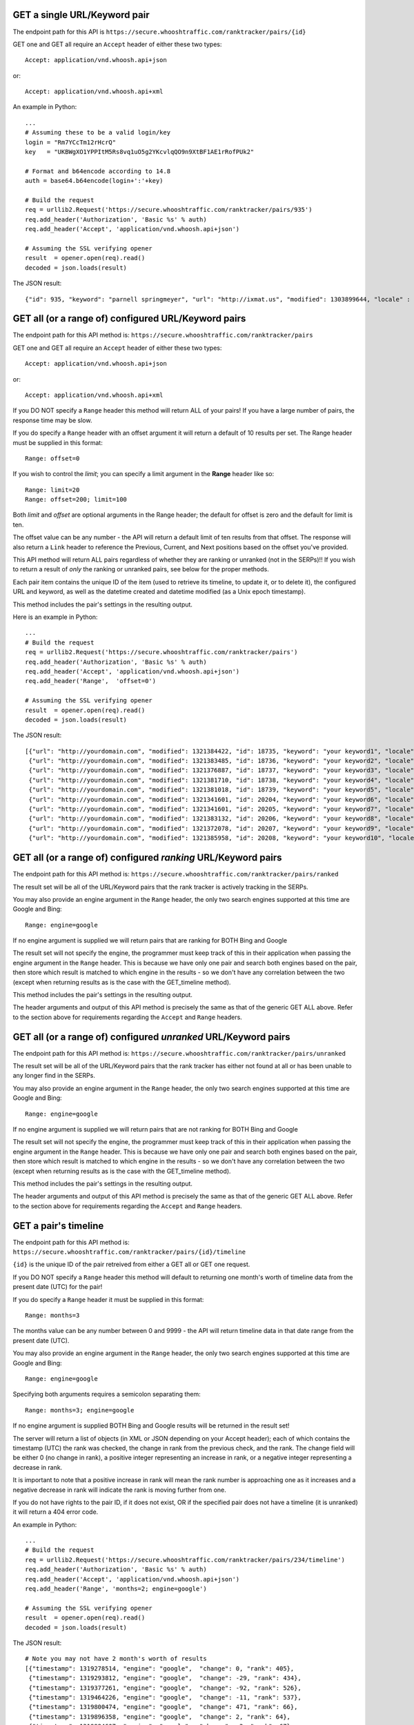 =============================
GET a single URL/Keyword pair
=============================

The endpoint path for this API is
``https://secure.whooshtraffic.com/ranktracker/pairs/{id}``

GET one and GET all require an ``Accept`` header of either these two
types::

       Accept: application/vnd.whoosh.api+json

or::

       Accept: application/vnd.whoosh.api+xml

An example in Python::

       ...
       # Assuming these to be a valid login/key
       login = "Rm7YCcTm12rHcrQ"
       key   = "UKBWgXO1YPPItM5Rs8vq1uO5g2YKcvlqQO9n9XtBF1AE1rRofPUk2"
       
       # Format and b64encode according to 14.8
       auth = base64.b64encode(login+':'+key)
       
       # Build the request
       req = urllib2.Request('https://secure.whooshtraffic.com/ranktracker/pairs/935')
       req.add_header('Authorization', 'Basic %s' % auth)
       req.add_header('Accept', 'application/vnd.whoosh.api+json')
       
       # Assuming the SSL verifying opener
       result  = opener.open(req).read()
       decoded = json.loads(result)

The JSON result::

       {"id": 935, "keyword": "parnell springmeyer", "url": "http://ixmat.us", "modified": 1303899644, "locale" : null, "created": 1303892888}

====================================================
GET all (or a range of) configured URL/Keyword pairs
====================================================

The endpoint path for this API method is:
``https://secure.whooshtraffic.com/ranktracker/pairs``

GET one and GET all require an ``Accept`` header of either these two
types::

       Accept: application/vnd.whoosh.api+json

or::

       Accept: application/vnd.whoosh.api+xml

If you DO NOT specify a ``Range`` header this method will return ALL
of your pairs! If you have a large number of pairs, the response time
may be slow.

If you do specify a ``Range`` header with an offset argument it will
return a default of 10 results per set. The Range header must be
supplied in this format::

       Range: offset=0

If you wish to control the *limit*; you can specify a limit argument
in the **Range** header like so::

       Range: limit=20
       Range: offset=200; limit=100

Both *limit* and *offset* are optional arguments in the Range header;
the default for offset is zero and the default for limit is ten.

The offset value can be any number - the API will return a default
limit of ten results from that offset. The response will also return a
``Link`` header to reference the Previous, Current, and Next positions
based on the offset you've provided.

This API method will return ALL pairs regardless of whether they are
ranking or unranked (not in the SERPs)!! If you wish to return a
result of *only* the ranking or unranked pairs, see below for the
proper methods.

Each pair item contains the unique ID of the item (used to retrieve
its timeline, to update it, or to delete it), the configured URL and
keyword, as well as the datetime created and datetime modified (as a
Unix epoch timestamp).

This method includes the pair's settings in the resulting output.

Here is an example in Python::

       ...
       # Build the request
       req = urllib2.Request('https://secure.whooshtraffic.com/ranktracker/pairs')
       req.add_header('Authorization', 'Basic %s' % auth)
       req.add_header('Accept', 'application/vnd.whoosh.api+json')
       req.add_header('Range',  'offset=0')
       
       # Assuming the SSL verifying opener
       result  = opener.open(req).read()
       decoded = json.loads(result)

The JSON result::

       [{"url": "http://yourdomain.com", "modified": 1321384422, "id": 18735, "keyword": "your keyword1", "locale" : "98726", "created": 1318965959, "settings" : {"lang" : "en", "country" : "US", "tld" : ".com"}},
        {"url": "http://yourdomain.com", "modified": 1321383485, "id": 18736, "keyword": "your keyword2", "locale" : "98726", "created": 1318965975, "settings" : {"lang" : "en", "country" : "US", "tld" : ".com"}},
        {"url": "http://yourdomain.com", "modified": 1321376887, "id": 18737, "keyword": "your keyword3", "locale" : "98726", "created": 1318965988, "settings" : {"lang" : "en", "country" : "US", "tld" : ".com"}},
        {"url": "http://yourdomain.com", "modified": 1321381710, "id": 18738, "keyword": "your keyword4", "locale" : "98726", "created": 1318966006, "settings" : {"lang" : "en", "country" : "US", "tld" : ".com"}},
        {"url": "http://yourdomain.com", "modified": 1321381018, "id": 18739, "keyword": "your keyword5", "locale" : "98726", "created": 1318966024, "settings" : {"lang" : "en", "country" : "US", "tld" : ".com"}},
        {"url": "http://yourdomain.com", "modified": 1321341601, "id": 20204, "keyword": "your keyword6", "locale" : "98726", "created": 1319296358, "settings" : {"lang" : "en", "country" : "US", "tld" : ".com"}},
        {"url": "http://yourdomain.com", "modified": 1321341601, "id": 20205, "keyword": "your keyword7", "locale" : "98726", "created": 1319296383, "settings" : {"lang" : "en", "country" : "US", "tld" : ".com"}},
        {"url": "http://yourdomain.com", "modified": 1321383132, "id": 20206, "keyword": "your keyword8", "locale" : "98726", "created": 1319296396, "settings" : {"lang" : "en", "country" : "US", "tld" : ".com"}},
        {"url": "http://yourdomain.com", "modified": 1321372078, "id": 20207, "keyword": "your keyword9", "locale" : "98726", "created": 1319296411, "settings" : {"lang" : "en", "country" : "US", "tld" : ".com"}},
        {"url": "http://yourdomain.com", "modified": 1321385958, "id": 20208, "keyword": "your keyword10", "locale" : "98726", "created": 1319296425, "settings" : {"lang" : "en", "country" : "US", "tld" : ".com"}}]

==============================================================
GET all (or a range of) configured *ranking* URL/Keyword pairs
==============================================================

The endpoint path for this API method is:
``https://secure.whooshtraffic.com/ranktracker/pairs/ranked``

The result set will be all of the URL/Keyword pairs that the rank
tracker is actively tracking in the SERPs.

You may also provide an engine argument in the ``Range`` header, the
only two search engines supported at this time are Google and Bing::

       Range: engine=google

If no engine argument is supplied we will return pairs that are
ranking for BOTH Bing and Google

The result set will not specify the engine, the programmer must keep
track of this in their application when passing the engine argument in
the ``Range`` header. This is because we have only one pair and search
both engines based on the pair, then store which result is matched to
which engine in the results - so we don't have any correlation between
the two (except when returning results as is the case with the
GET_timeline method).

This method includes the pair's settings in the resulting output.

The header arguments and output of this API method is precisely the
same as that of the generic GET ALL above. Refer to the section above
for requirements regarding the ``Accept`` and ``Range`` headers.

===============================================================
GET all (or a range of) configured *unranked* URL/Keyword pairs
===============================================================

The endpoint path for this API method is:
``https://secure.whooshtraffic.com/ranktracker/pairs/unranked``

The result set will be all of the URL/Keyword pairs that the rank
tracker has either not found at all or has been unable to any longer
find in the SERPs.

You may also provide an engine argument in the ``Range`` header, the
only two search engines supported at this time are Google and Bing::

       Range: engine=google

If no engine argument is supplied we will return pairs that are
not ranking for BOTH Bing and Google

The result set will not specify the engine, the programmer must keep
track of this in their application when passing the engine argument in
the ``Range`` header. This is because we have only one pair and search
both engines based on the pair, then store which result is matched to
which engine in the results - so we don't have any correlation between
the two (except when returning results as is the case with the
GET_timeline method).

This method includes the pair's settings in the resulting output.

The header arguments and output of this API method is precisely the
same as that of the generic GET ALL above. Refer to the section above
for requirements regarding the ``Accept`` and ``Range`` headers.

=====================
GET a pair's timeline
=====================

The endpoint path for this API method is:
``https://secure.whooshtraffic.com/ranktracker/pairs/{id}/timeline``

``{id}`` is the unique ID of the pair retreived from either a GET all or
GET one request.

If you DO NOT specify a ``Range`` header this method will default to
returning one month's worth of timeline data from the present date
(UTC) for the pair!

If you do specify a ``Range`` header it must be supplied in this
format::

       Range: months=3

The months value can be any number between 0 and 9999 - the API will
return timeline data in that date range from the present date (UTC).

You may also provide an engine argument in the ``Range`` header, the
only two search engines supported at this time are Google and Bing::

       Range: engine=google

Specifying both arguments requires a semicolon separating them::

       Range: months=3; engine=google

If no engine argument is supplied BOTH Bing and Google results will be
returned in the result set!

The server will return a list of objects (in XML or JSON depending on
your Accept header); each of which contains the timestamp (UTC) the
rank was checked, the change in rank from the previous check, and the
rank. The change field will be either 0 (no change in rank), a
positive integer representing an increase in rank, or a negative
integer representing a decrease in rank.

It is important to note that a positive increase in rank will mean the
rank number is approaching one as it increases and a negative decrease
in rank will indicate the rank is moving further from one.

If you do not have rights to the pair ID, if it does not exist, OR if
the specified pair does not have a timeline (it is unranked) it will
return a 404 error code.

An example in Python::

       ...
       # Build the request
       req = urllib2.Request('https://secure.whooshtraffic.com/ranktracker/pairs/234/timeline')
       req.add_header('Authorization', 'Basic %s' % auth)
       req.add_header('Accept', 'application/vnd.whoosh.api+json')
       req.add_header('Range', 'months=2; engine=google')
       
       # Assuming the SSL verifying opener
       result  = opener.open(req).read()
       decoded = json.loads(result)

The JSON result::

       # Note you may not have 2 month's worth of results
       [{"timestamp": 1319278514, "engine": "google",  "change": 0, "rank": 405},
        {"timestamp": 1319293812, "engine": "google",  "change": -29, "rank": 434},
        {"timestamp": 1319377261, "engine": "google",  "change": -92, "rank": 526},
        {"timestamp": 1319464226, "engine": "google",  "change": -11, "rank": 537},
        {"timestamp": 1319800474, "engine": "google",  "change": 471, "rank": 66},
        {"timestamp": 1319896358, "engine": "google",  "change": 2, "rank": 64},
        {"timestamp": 1319984607, "engine": "google",  "change": -3, "rank": 67},
        {"timestamp": 1320071539, "engine": "google",  "change": 1, "rank": 66},
        {"timestamp": 1320159986, "engine": "google",  "change": -1, "rank": 67},
        {"timestamp": 1320246062, "engine": "google",  "change": 6, "rank": 61},
        {"timestamp": 1320334686, "engine": "google",  "change": -3, "rank": 64},
        {"timestamp": 1320420335, "engine": "google",  "change": 2, "rank": 62},
        {"timestamp": 1320505928, "engine": "google",  "change": 22, "rank": 40},
        {"timestamp": 1320623904, "engine": "google",  "change": -1, "rank": 41},
        {"timestamp": 1320684386, "engine": "google",  "change": 0, "rank": 41},
        {"timestamp": 1320767756, "engine": "google",  "change": 12, "rank": 29},
        {"timestamp": 1320767758, "engine": "google",  "change": 0, "rank": 5},
        {"timestamp": 1320862465, "engine": "google",  "change": 0, "rank": 29},
        {"timestamp": 1320968296, "engine": "google",  "change": 0, "rank": 29},
        {"timestamp": 1320968298, "engine": "google",  "change": 0, "rank": 5},
        {"timestamp": 1321037673, "engine": "google",  "change": 1, "rank": 28},
        {"timestamp": 1321037674, "engine": "google",  "change": 1, "rank": 4},
        {"timestamp": 1321124212, "engine": "google",  "change": 0, "rank": 4},
        {"timestamp": 1321223416, "engine": "google",  "change": 0, "rank": 4}]

=====================
GET a pair's settings
=====================

The endpoint path for this API method is:
``https://secure.whooshtraffic.com/ranktracker/pairs/{id}/settings``

``{id}`` is the unique ID of the pair retrieved from either a GET all or
GET one request.

The server will return a dictionary with the configured ISO2 country
code, ISO2 language code, and the configured TLD.

An example in Python::

       ...
       # Build the request
       req = urllib2.Request('https://secure.whooshtraffic.com/ranktracker/pairs/234/settings')
       req.add_header('Authorization', 'Basic %s' % auth)
       req.add_header('Accept', 'application/vnd.whoosh.api+json')
       
       # Assuming the SSL verifying opener
       result  = opener.open(req).read()
       decoded = json.loads(result)

The JSON result::

       {"lang": "ja", "country": "US", "tld": ".com"}

=============================
GET a count of all your pairs
=============================

The endpoint path for this API method is:
``https://secure.whooshtraffic.com/ranktracker/pairs/count``

This method will return a count of all your pairs.

The server will return a document with the value in the body as
plaintext - it will not return it as a json encoded string or xml. It
can, at all times, be safely coerced to an integer value.

An example in Python::

       ...
       # Build the request
       req = urllib2.Request('https://secure.whooshtraffic.com/ranktracker/pairs/count')
       req.add_header('Authorization', 'Basic %s' % auth)
       
       # Assuming the SSL verifying opener
       result  = opener.open(req).read()

=====================================
GET a count of all your ranking pairs
=====================================

The endpoint path for this API method is:
``https://secure.whooshtraffic.com/ranktracker/pairs/ranked_count``

This method will return a count of all your ranking pairs.

The server will return a document with the value in the body as
plaintext - it will not return it as a json encoded string or xml. It
can, at all times, be safely coerced to an integer value.

An example in Python::

       ...
       # Build the request
       req = urllib2.Request('https://secure.whooshtraffic.com/ranktracker/pairs/ranked_count')
       req.add_header('Authorization', 'Basic %s' % auth)
       
       # Assuming the SSL verifying opener
       result  = opener.open(req).read()

=======================================
GET a count of all your unranking pairs
=======================================

The endpoint path for this API method is:
``https://secure.whooshtraffic.com/ranktracker/pairs/unranked_count``

This method will return a count of all your unranking pairs.

The server will return a document with the value in the body as
plaintext - it will not return it as a json encoded string or xml. It
can, at all times, be safely coerced to an integer value.

An example in Python::

       ...
       # Build the request
       req = urllib2.Request('https://secure.whooshtraffic.com/ranktracker/pairs/unranked_count')
       req.add_header('Authorization', 'Basic %s' % auth)
       
       # Assuming the SSL verifying opener
       result  = opener.open(req).read()

==========================================
GET a pair's latest page cache of the rank
==========================================

The endpoint path for this API method is:
``https://secure.whooshtraffic.com/ranktracker/pairs/{id}/cache``

``{id}`` is the unique ID of the pair retreived from either a GET all or
GET one request.

The server will return the document body as-is. If there is no rank
(therefore no page-cache) this method will return a 404.

An example in Python::

       ...
       # Build the request
       req = urllib2.Request('https://secure.whooshtraffic.com/ranktracker/pairs/234/cache')
       req.add_header('Authorization', 'Basic %s' % auth)
       
       # Assuming the SSL verifying opener
       # This also returns straight HTML (no json)
       result  = opener.open(req).read()

The document will be a valid HTML document scraped from the Google
SERP page.

================================
GET a checksum of all your pairs
================================

The endpoint path for this API method is:
``https://secure.whooshtraffic.com/ranktracker/pairs/checksum``

This method retrieves all of your pairs just as it does with ``GET all``
above, converts it to a json string and hashes that string with md5 to
produce the checksum.

If you are caching the result set provided by ``GET all``, you can
request a checksum from the server and compute your own checksum from
the cached pairs that you have.

When you compute your own checksum, ensure your cached pairs is a json
string (exactly as the API would return it to you).

The server will return a document with the checksum in the body - it
will not return it as a json encoded string or xml.

An example in Python::

       ...
       # Build the request
       req = urllib2.Request('https://secure.whooshtraffic.com/ranktracker/pairs/checksum')
       req.add_header('Authorization', 'Basic %s' % auth)
       
       # Assuming the SSL verifying opener
       result  = opener.open(req).read()

================================
GET a checksum for a single pair
================================

The endpoint path for this API method is:
``https://secure.whooshtraffic.com/ranktracker/pairs/{id}/checksum``

This method retrieves a single pair, just as it does with ``GET one``
above, converts it to a json string and hashes that string with md5 to
produce the checksum.

If you are caching the result set provided by ``GET one``, you can
request a checksum from the server and compute your own checksum from
the cached pair that you have.

When you compute your own checksum, ensure your cached pair is a json
string (exactly as the API would return it to you).

The server will return a document with the checksum in the body - it
will not return it as a json encoded string or xml.

An example in Python::

       ...
       # Build the request
       req = urllib2.Request('https://secure.whooshtraffic.com/ranktracker/pairs/91512/checksum')
       req.add_header('Authorization', 'Basic %s' % auth)
       
       # Assuming the SSL verifying opener
       result  = opener.open(req).read()

===================================
GET a checksum for all ranked pairs
===================================

The endpoint path for this API method is:
``https://secure.whooshtraffic.com/ranktracker/pairs/ranked_checksum``

This method retrieves all of your ranking pairs just as it does with
``GET all ranked`` above, converts it to a json string and hashes that string
with md5 to produce the checksum.

If you are caching the result set provided by ``GET all ranked``, you
can request a checksum from the server and compute your own checksum
from the cached pairs that you have.

When you compute your own checksum, ensure your cached pairs is a json
string (exactly as the API would return it to you).

The server will return a document with the checksum in the body - it
will not return it as a json encoded string or xml.

An example in Python::

       ...
       # Build the request
       req = urllib2.Request('https://secure.whooshtraffic.com/ranktracker/pairs/ranked_checksum')
       req.add_header('Authorization', 'Basic %s' % auth)
       
       # Assuming the SSL verifying opener
       result  = opener.open(req).read()

=====================================
GET a checksum for all unranked pairs
=====================================

The endpoint path for this API method is:
``https://secure.whooshtraffic.com/ranktracker/pairs/unranked_checksum``

This method retrieves all of your unranking pairs just as it does with
``GET all unranked`` above, converts it to a json string and hashes
that string with md5 to produce the checksum.

If you are caching the result set provided by ``GET all unranked``,
you can request a checksum from the server and compute your own
checksum from the cached pairs that you have.

When you compute your own checksum, ensure your cached pairs is a json
string (exactly as the API would return it to you).

The server will return a document with the checksum in the body - it
will not return it as a json encoded string or xml.

An example in Python::

       ...
       # Build the request
       req = urllib2.Request('https://secure.whooshtraffic.com/ranktracker/pairs/unranked_checksum')
       req.add_header('Authorization', 'Basic %s' % auth)
       
       # Assuming the SSL verifying opener
       result  = opener.open(req).read()

======================
GET your account quota
======================

The endpoint path for this API method is:
``https://secure.whooshtraffic.com/ranktracker/pairs/quota``

It returns a JSON object containing your quota and the number of pairs
you've used.


